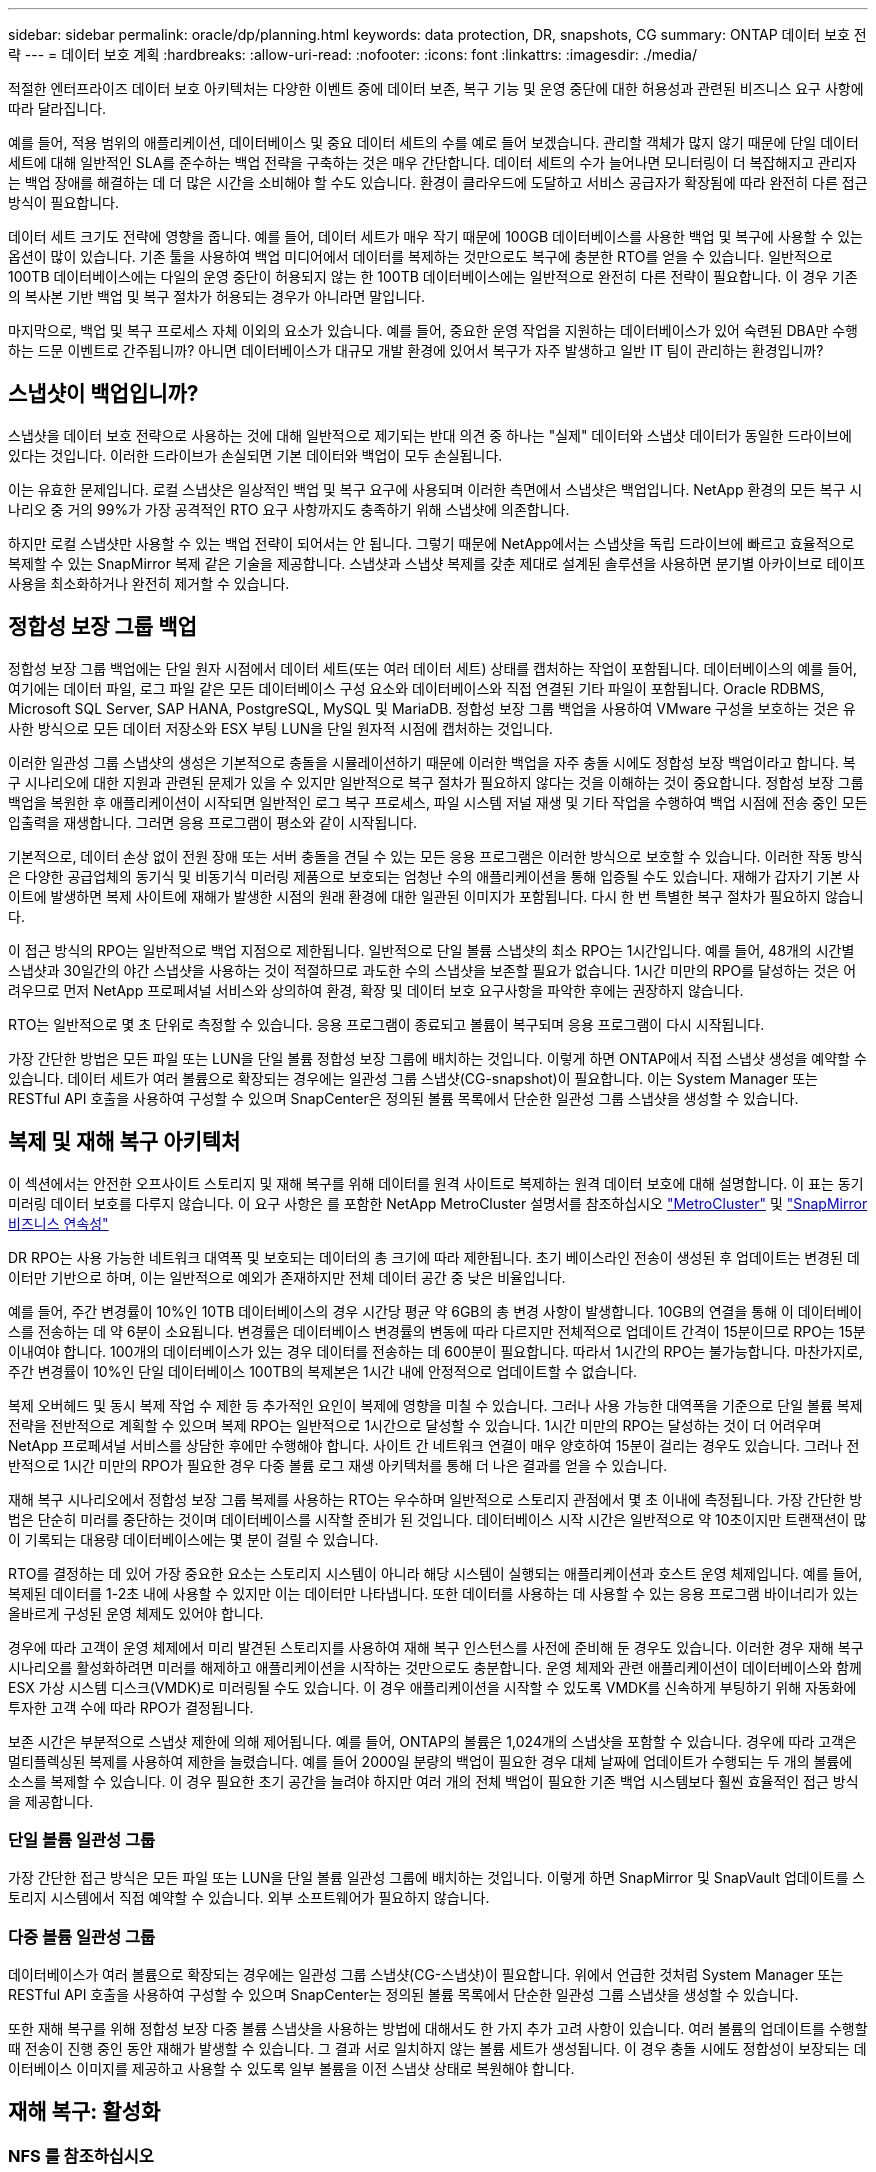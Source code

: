 ---
sidebar: sidebar 
permalink: oracle/dp/planning.html 
keywords: data protection, DR, snapshots, CG 
summary: ONTAP 데이터 보호 전략 
---
= 데이터 보호 계획
:hardbreaks:
:allow-uri-read: 
:nofooter: 
:icons: font
:linkattrs: 
:imagesdir: ./media/


[role="lead"]
적절한 엔터프라이즈 데이터 보호 아키텍처는 다양한 이벤트 중에 데이터 보존, 복구 기능 및 운영 중단에 대한 허용성과 관련된 비즈니스 요구 사항에 따라 달라집니다.

예를 들어, 적용 범위의 애플리케이션, 데이터베이스 및 중요 데이터 세트의 수를 예로 들어 보겠습니다. 관리할 객체가 많지 않기 때문에 단일 데이터 세트에 대해 일반적인 SLA를 준수하는 백업 전략을 구축하는 것은 매우 간단합니다. 데이터 세트의 수가 늘어나면 모니터링이 더 복잡해지고 관리자는 백업 장애를 해결하는 데 더 많은 시간을 소비해야 할 수도 있습니다. 환경이 클라우드에 도달하고 서비스 공급자가 확장됨에 따라 완전히 다른 접근 방식이 필요합니다.

데이터 세트 크기도 전략에 영향을 줍니다. 예를 들어, 데이터 세트가 매우 작기 때문에 100GB 데이터베이스를 사용한 백업 및 복구에 사용할 수 있는 옵션이 많이 있습니다. 기존 툴을 사용하여 백업 미디어에서 데이터를 복제하는 것만으로도 복구에 충분한 RTO를 얻을 수 있습니다. 일반적으로 100TB 데이터베이스에는 다일의 운영 중단이 허용되지 않는 한 100TB 데이터베이스에는 일반적으로 완전히 다른 전략이 필요합니다. 이 경우 기존의 복사본 기반 백업 및 복구 절차가 허용되는 경우가 아니라면 말입니다.

마지막으로, 백업 및 복구 프로세스 자체 이외의 요소가 있습니다. 예를 들어, 중요한 운영 작업을 지원하는 데이터베이스가 있어 숙련된 DBA만 수행하는 드문 이벤트로 간주됩니까? 아니면 데이터베이스가 대규모 개발 환경에 있어서 복구가 자주 발생하고 일반 IT 팀이 관리하는 환경입니까?



== 스냅샷이 백업입니까?

스냅샷을 데이터 보호 전략으로 사용하는 것에 대해 일반적으로 제기되는 반대 의견 중 하나는 "실제" 데이터와 스냅샷 데이터가 동일한 드라이브에 있다는 것입니다. 이러한 드라이브가 손실되면 기본 데이터와 백업이 모두 손실됩니다.

이는 유효한 문제입니다. 로컬 스냅샷은 일상적인 백업 및 복구 요구에 사용되며 이러한 측면에서 스냅샷은 백업입니다. NetApp 환경의 모든 복구 시나리오 중 거의 99%가 가장 공격적인 RTO 요구 사항까지도 충족하기 위해 스냅샷에 의존합니다.

하지만 로컬 스냅샷만 사용할 수 있는 백업 전략이 되어서는 안 됩니다. 그렇기 때문에 NetApp에서는 스냅샷을 독립 드라이브에 빠르고 효율적으로 복제할 수 있는 SnapMirror 복제 같은 기술을 제공합니다. 스냅샷과 스냅샷 복제를 갖춘 제대로 설계된 솔루션을 사용하면 분기별 아카이브로 테이프 사용을 최소화하거나 완전히 제거할 수 있습니다.



== 정합성 보장 그룹 백업

정합성 보장 그룹 백업에는 단일 원자 시점에서 데이터 세트(또는 여러 데이터 세트) 상태를 캡처하는 작업이 포함됩니다. 데이터베이스의 예를 들어, 여기에는 데이터 파일, 로그 파일 같은 모든 데이터베이스 구성 요소와 데이터베이스와 직접 연결된 기타 파일이 포함됩니다. Oracle RDBMS, Microsoft SQL Server, SAP HANA, PostgreSQL, MySQL 및 MariaDB. 정합성 보장 그룹 백업을 사용하여 VMware 구성을 보호하는 것은 유사한 방식으로 모든 데이터 저장소와 ESX 부팅 LUN을 단일 원자적 시점에 캡처하는 것입니다.

이러한 일관성 그룹 스냅샷의 생성은 기본적으로 충돌을 시뮬레이션하기 때문에 이러한 백업을 자주 충돌 시에도 정합성 보장 백업이라고 합니다. 복구 시나리오에 대한 지원과 관련된 문제가 있을 수 있지만 일반적으로 복구 절차가 필요하지 않다는 것을 이해하는 것이 중요합니다. 정합성 보장 그룹 백업을 복원한 후 애플리케이션이 시작되면 일반적인 로그 복구 프로세스, 파일 시스템 저널 재생 및 기타 작업을 수행하여 백업 시점에 전송 중인 모든 입출력을 재생합니다. 그러면 응용 프로그램이 평소와 같이 시작됩니다.

기본적으로, 데이터 손상 없이 전원 장애 또는 서버 충돌을 견딜 수 있는 모든 응용 프로그램은 이러한 방식으로 보호할 수 있습니다. 이러한 작동 방식은 다양한 공급업체의 동기식 및 비동기식 미러링 제품으로 보호되는 엄청난 수의 애플리케이션을 통해 입증될 수도 있습니다. 재해가 갑자기 기본 사이트에 발생하면 복제 사이트에 재해가 발생한 시점의 원래 환경에 대한 일관된 이미지가 포함됩니다. 다시 한 번 특별한 복구 절차가 필요하지 않습니다.

이 접근 방식의 RPO는 일반적으로 백업 지점으로 제한됩니다. 일반적으로 단일 볼륨 스냅샷의 최소 RPO는 1시간입니다. 예를 들어, 48개의 시간별 스냅샷과 30일간의 야간 스냅샷을 사용하는 것이 적절하므로 과도한 수의 스냅샷을 보존할 필요가 없습니다. 1시간 미만의 RPO를 달성하는 것은 어려우므로 먼저 NetApp 프로페셔널 서비스와 상의하여 환경, 확장 및 데이터 보호 요구사항을 파악한 후에는 권장하지 않습니다.

RTO는 일반적으로 몇 초 단위로 측정할 수 있습니다. 응용 프로그램이 종료되고 볼륨이 복구되며 응용 프로그램이 다시 시작됩니다.

가장 간단한 방법은 모든 파일 또는 LUN을 단일 볼륨 정합성 보장 그룹에 배치하는 것입니다. 이렇게 하면 ONTAP에서 직접 스냅샷 생성을 예약할 수 있습니다. 데이터 세트가 여러 볼륨으로 확장되는 경우에는 일관성 그룹 스냅샷(CG-snapshot)이 필요합니다. 이는 System Manager 또는 RESTful API 호출을 사용하여 구성할 수 있으며 SnapCenter은 정의된 볼륨 목록에서 단순한 일관성 그룹 스냅샷을 생성할 수 있습니다.



== 복제 및 재해 복구 아키텍처

이 섹션에서는 안전한 오프사이트 스토리지 및 재해 복구를 위해 데이터를 원격 사이트로 복제하는 원격 데이터 보호에 대해 설명합니다. 이 표는 동기 미러링 데이터 보호를 다루지 않습니다. 이 요구 사항은 를 포함한 NetApp MetroCluster 설명서를 참조하십시오 link:../metrocluster/overview.html["MetroCluster"] 및 link:../smbc/overview.html["SnapMirror 비즈니스 연속성"]

DR RPO는 사용 가능한 네트워크 대역폭 및 보호되는 데이터의 총 크기에 따라 제한됩니다. 초기 베이스라인 전송이 생성된 후 업데이트는 변경된 데이터만 기반으로 하며, 이는 일반적으로 예외가 존재하지만 전체 데이터 공간 중 낮은 비율입니다.

예를 들어, 주간 변경률이 10%인 10TB 데이터베이스의 경우 시간당 평균 약 6GB의 총 변경 사항이 발생합니다. 10GB의 연결을 통해 이 데이터베이스를 전송하는 데 약 6분이 소요됩니다. 변경률은 데이터베이스 변경률의 변동에 따라 다르지만 전체적으로 업데이트 간격이 15분이므로 RPO는 15분 이내여야 합니다. 100개의 데이터베이스가 있는 경우 데이터를 전송하는 데 600분이 필요합니다. 따라서 1시간의 RPO는 불가능합니다. 마찬가지로, 주간 변경률이 10%인 단일 데이터베이스 100TB의 복제본은 1시간 내에 안정적으로 업데이트할 수 없습니다.

복제 오버헤드 및 동시 복제 작업 수 제한 등 추가적인 요인이 복제에 영향을 미칠 수 있습니다. 그러나 사용 가능한 대역폭을 기준으로 단일 볼륨 복제 전략을 전반적으로 계획할 수 있으며 복제 RPO는 일반적으로 1시간으로 달성할 수 있습니다. 1시간 미만의 RPO는 달성하는 것이 더 어려우며 NetApp 프로페셔널 서비스를 상담한 후에만 수행해야 합니다. 사이트 간 네트워크 연결이 매우 양호하여 15분이 걸리는 경우도 있습니다. 그러나 전반적으로 1시간 미만의 RPO가 필요한 경우 다중 볼륨 로그 재생 아키텍처를 통해 더 나은 결과를 얻을 수 있습니다.

재해 복구 시나리오에서 정합성 보장 그룹 복제를 사용하는 RTO는 우수하며 일반적으로 스토리지 관점에서 몇 초 이내에 측정됩니다. 가장 간단한 방법은 단순히 미러를 중단하는 것이며 데이터베이스를 시작할 준비가 된 것입니다. 데이터베이스 시작 시간은 일반적으로 약 10초이지만 트랜잭션이 많이 기록되는 대용량 데이터베이스에는 몇 분이 걸릴 수 있습니다.

RTO를 결정하는 데 있어 가장 중요한 요소는 스토리지 시스템이 아니라 해당 시스템이 실행되는 애플리케이션과 호스트 운영 체제입니다. 예를 들어, 복제된 데이터를 1-2초 내에 사용할 수 있지만 이는 데이터만 나타냅니다. 또한 데이터를 사용하는 데 사용할 수 있는 응용 프로그램 바이너리가 있는 올바르게 구성된 운영 체제도 있어야 합니다.

경우에 따라 고객이 운영 체제에서 미리 발견된 스토리지를 사용하여 재해 복구 인스턴스를 사전에 준비해 둔 경우도 있습니다. 이러한 경우 재해 복구 시나리오를 활성화하려면 미러를 해제하고 애플리케이션을 시작하는 것만으로도 충분합니다. 운영 체제와 관련 애플리케이션이 데이터베이스와 함께 ESX 가상 시스템 디스크(VMDK)로 미러링될 수도 있습니다. 이 경우 애플리케이션을 시작할 수 있도록 VMDK를 신속하게 부팅하기 위해 자동화에 투자한 고객 수에 따라 RPO가 결정됩니다.

보존 시간은 부분적으로 스냅샷 제한에 의해 제어됩니다. 예를 들어, ONTAP의 볼륨은 1,024개의 스냅샷을 포함할 수 있습니다. 경우에 따라 고객은 멀티플렉싱된 복제를 사용하여 제한을 늘렸습니다. 예를 들어 2000일 분량의 백업이 필요한 경우 대체 날짜에 업데이트가 수행되는 두 개의 볼륨에 소스를 복제할 수 있습니다. 이 경우 필요한 초기 공간을 늘려야 하지만 여러 개의 전체 백업이 필요한 기존 백업 시스템보다 훨씬 효율적인 접근 방식을 제공합니다.



=== 단일 볼륨 일관성 그룹

가장 간단한 접근 방식은 모든 파일 또는 LUN을 단일 볼륨 일관성 그룹에 배치하는 것입니다. 이렇게 하면 SnapMirror 및 SnapVault 업데이트를 스토리지 시스템에서 직접 예약할 수 있습니다. 외부 소프트웨어가 필요하지 않습니다.



=== 다중 볼륨 일관성 그룹

데이터베이스가 여러 볼륨으로 확장되는 경우에는 일관성 그룹 스냅샷(CG-스냅샷)이 필요합니다. 위에서 언급한 것처럼 System Manager 또는 RESTful API 호출을 사용하여 구성할 수 있으며 SnapCenter는 정의된 볼륨 목록에서 단순한 일관성 그룹 스냅샷을 생성할 수 있습니다.

또한 재해 복구를 위해 정합성 보장 다중 볼륨 스냅샷을 사용하는 방법에 대해서도 한 가지 추가 고려 사항이 있습니다. 여러 볼륨의 업데이트를 수행할 때 전송이 진행 중인 동안 재해가 발생할 수 있습니다. 그 결과 서로 일치하지 않는 볼륨 세트가 생성됩니다. 이 경우 충돌 시에도 정합성이 보장되는 데이터베이스 이미지를 제공하고 사용할 수 있도록 일부 볼륨을 이전 스냅샷 상태로 복원해야 합니다.



== 재해 복구: 활성화



=== NFS 를 참조하십시오

재해 복구 복제본을 활성화하는 프로세스는 스토리지 유형에 따라 다릅니다. NFS를 사용하면 파일 시스템을 재해 복구 서버에 미리 마운트할 수 있습니다. 읽기 전용 상태이며 미러가 손상되면 읽기/쓰기가 됩니다. 따라서 RPO가 매우 낮고 관리해야 할 부품이 적기 때문에 전체 재해 복구 프로세스의 신뢰성이 높아집니다.



=== 산

재해 복구 시 SAN 구성을 활성화하는 작업이 더 복잡해집니다. 가장 간단한 옵션은 일반적으로 미러를 일시적으로 깨고 LVM 구성 검색(Oracle Automatic Storage Management[ASM]과 같은 애플리케이션별 기능 포함) 및 /etc/fstab에 항목 추가 등의 단계를 포함하여 SAN 리소스를 마운트하는 것입니다.

그 결과 LUN 디바이스 경로, 볼륨 그룹 이름 및 기타 디바이스 경로가 타겟 서버에 인식됩니다. 그런 다음 이러한 리소스를 종료하고 나중에 미러를 복구할 수 있습니다. 그 결과, 애플리케이션을 신속하게 온라인으로 전환할 수 있는 서버 상태가 됩니다. 볼륨 그룹을 활성화하고, 파일 시스템을 마운트하거나, 데이터베이스와 애플리케이션을 시작하는 단계는 쉽게 자동화됩니다.

재해 복구 환경이 최신 상태인지 확인할 수 있도록 주의를 기울여야 합니다. 예를 들어 소스 서버에 새 LUN을 추가할 수 있습니다. 즉, 재해 복구 계획이 예상대로 작동하는지 확인하려면 대상에서 새 LUN을 미리 검색해야 합니다.
